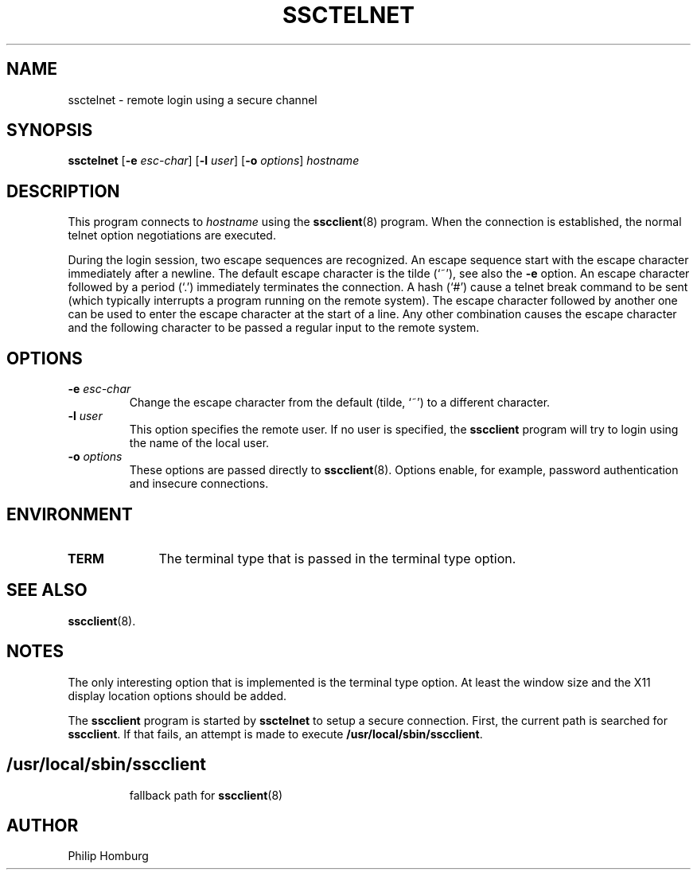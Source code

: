.TH SSCTELNET 1
.SH NAME
ssctelnet \- remote login using a secure channel
.SH SYNOPSIS
.B ssctelnet
.RB [ -e 
.IR esc-char ]
.RB [ -l
.IR user ]
.RB [ -o
.IR options ]
.I hostname
.SH DESCRIPTION
This program connects to 
.I hostname
using the
.BR sscclient (8)
program.
When the connection is established, the normal telnet option negotiations
are executed. 

During the login session, two escape sequences are recognized.
An escape sequence start with the escape character immediately after
a newline. The default escape character is the tilde (`~'), see also the
.B -e
option.
An escape character followed by a period (`.') immediately terminates the
connection. A hash (`#') cause a telnet break command to be sent (which
typically interrupts a program running on the remote system).
The escape character followed by another one can be used to enter the
escape character at the start of a line.
Any other combination causes the escape character and the following character
to be passed a regular input to the remote system.
.SH OPTIONS
.TP
.B -e \fIesc-char
Change the escape character from the default (tilde, `~') to a different
character.
.TP
.B -l \fIuser
This option specifies the remote user.
If no user is specified, the
.B sscclient 
program will try to login using the name of the local user.
.TP 
.B -o \fIoptions
These options are passed directly to
.BR sscclient (8).
Options enable, for example,  password authentication and insecure connections.
.SH ENVIRONMENT
.TP 10
.B TERM
The terminal type that is passed in the terminal type option.
.SH "SEE ALSO"
.BR sscclient (8).
.SH NOTES
The only interesting option that is implemented is the terminal type option.
At least the window size and the X11 display location options should be
added.

The 
.B sscclient
program is started by 
.B ssctelnet
to setup a secure connection.
First, the current path is searched for 
.BR sscclient .
If that fails, an attempt is made to execute
.BR /usr/local/sbin/sscclient .
.SH
.TP
/usr/local/sbin/sscclient
fallback path for 
.BR sscclient (8)
.SH AUTHOR
Philip Homburg

.\"
.\" $PchId: ssctelnet.1,v 1.1 2005/05/20 09:09:42 philip Exp $
